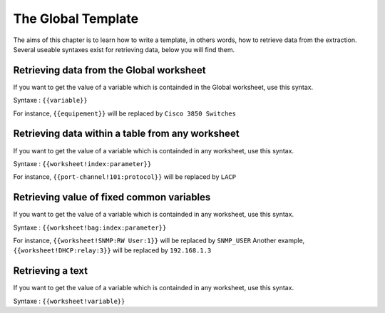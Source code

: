 The Global Template
------------------------
The aims of this chapter is to learn how to write a template, in others words, how to retrieve data from the extraction.
Several useable syntaxes exist for retrieving data, below you will find them.


Retrieving data from the Global worksheet
~~~~~~~~~~~~~~~~~~~~~~~~~~~~~~~~~~~~~~~~~

If you want to get the value of a variable which is containded in the Global worksheet, use this syntax.

Syntaxe : ``{{variable}}``

For instance, ``{{equipement}}`` will be replaced by ``Cisco 3850 Switches``


Retrieving data within a table from any worksheet
~~~~~~~~~~~~~~~~~~~~~~~~~~~~~~~~~~~~~~~~~~~~~~~~~

If you want to get the value of a variable which is containded in any worksheet, use this syntax.

Syntaxe : ``{{worksheet!index:parameter}}``

For instance, ``{{port-channel!101:protocol}}`` will be replaced by ``LACP``


Retrieving value of fixed common variables
~~~~~~~~~~~~~~~~~~~~~~~~~~~~~~~~~~~~~~~~~~

If you want to get the value of a variable which is containded in any worksheet, use this syntax.

Syntaxe : ``{{worksheet!bag:index:parameter}}``

For instance, ``{{worksheet!SNMP:RW User:1}}`` will be replaced by ``SNMP_USER``
Another example, ``{{worksheet!DHCP:relay:3}}`` will be replaced by ``192.168.1.3``

Retrieving a text
~~~~~~~~~~~~~~~~~

If you want to get the value of a variable which is containded in any worksheet, use this syntax.

Syntaxe : ``{{worksheet!variable}}``